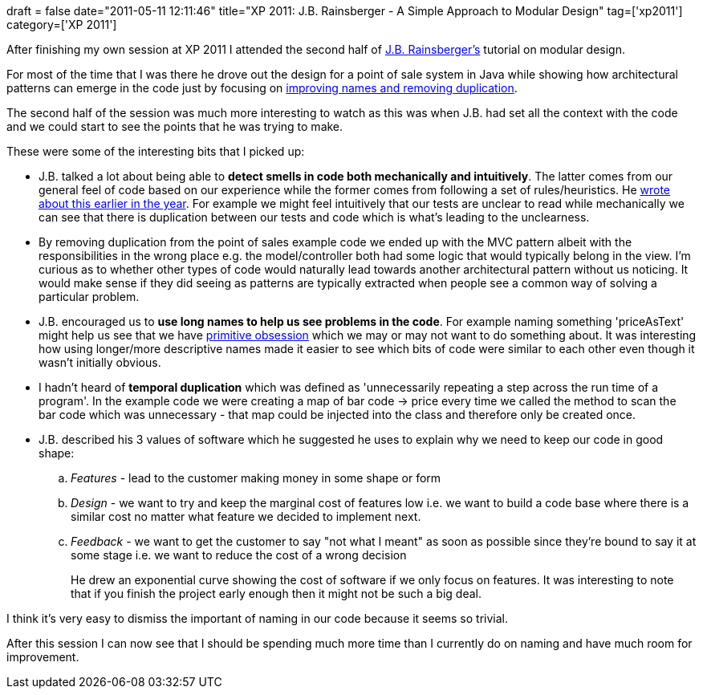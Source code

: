 +++
draft = false
date="2011-05-11 12:11:46"
title="XP 2011: J.B. Rainsberger - A Simple Approach to Modular Design"
tag=['xp2011']
category=['XP 2011']
+++

After finishing my own session at XP 2011 I attended the second half of http://twitter.com/#!/jbrains[J.B. Rainsberger's]  tutorial on  modular design.

For most of the time that I was there he drove out the design for a point of sale system in Java while showing how architectural patterns can emerge in the code just by focusing on http://www.jbrains.ca/permalink/the-four-elements-of-simple-design[improving names and removing duplication].

The second half of the session was much more interesting to watch as this was when J.B. had set all the context with the code and we could start to see the points that he was trying to make.

These were some of the interesting bits that I picked up:

* J.B. talked a lot about being able to *detect smells in code both mechanically and intuitively*. The latter comes from our general feel of code based on our experience while the former comes from following a set of rules/heuristics. He http://www.jbrains.ca/permalink/becoming-an-accomplished-software-designer[wrote about this earlier in the year]. For example we might feel intuitively that our tests are unclear to read while mechanically we can see that there is duplication between our tests and code which is what's leading to the unclearness.
* By removing duplication from the point of sales example code we ended up with the MVC pattern albeit with the responsibilities in the wrong place e.g. the model/controller both had some logic that would typically belong in the view. I'm curious as to whether other types of code would naturally lead towards another architectural pattern without us noticing. It would make sense if they did seeing as patterns are typically extracted when people see a common way of solving a particular problem.
* J.B. encouraged us to *use long names to help us see problems in the code*. For example naming something 'priceAsText' might help us see that we have http://jamesshore.com/Blog/PrimitiveObsession.html[primitive obsession] which we may or may not want to do something about. It was interesting how using longer/more descriptive names made it easier to see which bits of code were similar to each other even though it wasn't initially obvious.
* I hadn't heard of *temporal duplication* which was defined as 'unnecessarily repeating a step across the run time of a program'. In the example code we were creating a map of bar code \-> price every time we called the method to scan the bar code which was unnecessary - that map could be injected into the class and therefore only be created once.
* J.B. described his 3 values of software which he suggested he uses to explain why we need to keep our code in good shape:
 .. _Features_ - lead to the customer making money in some shape or form
 .. _Design_ - we want to try and keep the marginal cost of features low i.e. we want to build a code base where there is a similar cost no matter what feature we decided to implement next.
 .. _Feedback_ - we want to get the customer to say "not what I meant" as soon as possible since they're bound to say it at some stage i.e. we want to reduce the cost of a wrong decision
+
He drew an exponential curve showing the cost of software if we only focus on features. It was interesting to note that if you finish the project early enough then it might not be such a big deal.

I think it's very easy to dismiss the important of naming in our code because it seems so trivial.

After this session I can now see that I should be spending much more time than I currently do on naming and have much room for improvement.
